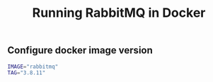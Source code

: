 #+TITLE: Running RabbitMQ in Docker
#+PROPERTY: header-args :session *shell rabbitmq* :results silent raw

** Configure docker image version

#+BEGIN_SRC sh
IMAGE="rabbitmq"
TAG="3.8.11"
#+END_SRC
